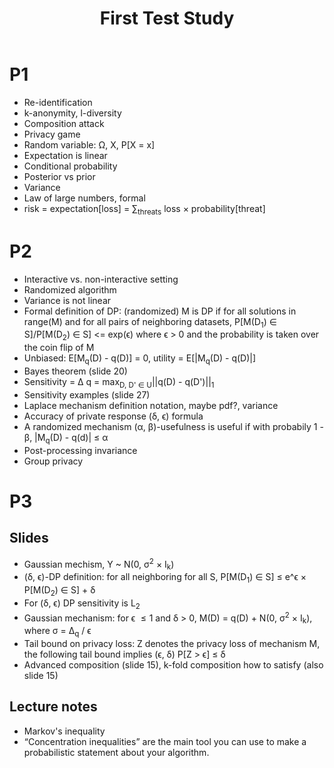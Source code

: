 #+title: First Test Study

* P1
- Re-identification
- k-anonymity, l-diversity
- Composition attack
- Privacy game
- Random variable: \Omega, X, P[X = x]
- Expectation is linear
- Conditional probability
- Posterior vs prior
- Variance
- Law of large numbers, formal
- risk = expectation[loss] = \sum_{threats} loss \times probability[threat]
* P2
- Interactive vs. non-interactive setting
- Randomized algorithm
- Variance is not linear
- Formal definition of DP: (randomized) M is DP if for all solutions in range(M) and for
  all pairs of neighboring datasets, P[M(D_1) \in S]/P[M(D_2) \in S] <= exp(\epsilon) where \epsilon > 0
  and the probability is taken over the coin flip of M
- Unbiased: E[M_q(D) - q(D)] = 0, utility = E[|M_q(D) - q(D)|]
- Bayes theorem (slide 20)
- Sensitivity = \Delta q = max_{D, D' \in U}||q(D) - q(D')||_1
- Sensitivity examples (slide 27)
- Laplace mechanism definition notation, maybe pdf?, variance
- Accuracy of private response (\delta, \epsilon) formula
- A randomized mechanism (\alpha, \beta)-usefulness is useful if with probabily 1 - \beta, |M_q(D) - q(d)| \leq \alpha
- Post-processing invariance
- Group privacy
* P3
** Slides
- Gaussian mechism, Y ~ N(0, \sigma^2 \times I_k)
- (\delta, \epsilon)-DP definition: for all neighboring for all S, P[M(D_1) \in S] \leq e^\epsilon \times P[M(D_2) \in S] + \delta
- For (\delta, \epsilon) DP sensitivity is L_2
- Gaussian mechanism: for \epsilon \leq 1 and \delta > 0, M(D) = q(D) + N(0, \sigma^2 \times I_k), where \sigma = \Delta_q\sqrt{2\log{2 / \delta}} / \epsilon
- Tail bound on privacy loss: Z denotes the privacy loss of mechanism M, the following tail bound implies (\epsilon, \delta) P[Z > \epsilon] \leq \delta
- Advanced composition (slide 15), k-fold composition how to satisfy (also slide 15)
** Lecture notes
- Markov's inequality
- “Concentration inequalities” are the main tool you can use to make a probabilistic statement about your algorithm.
